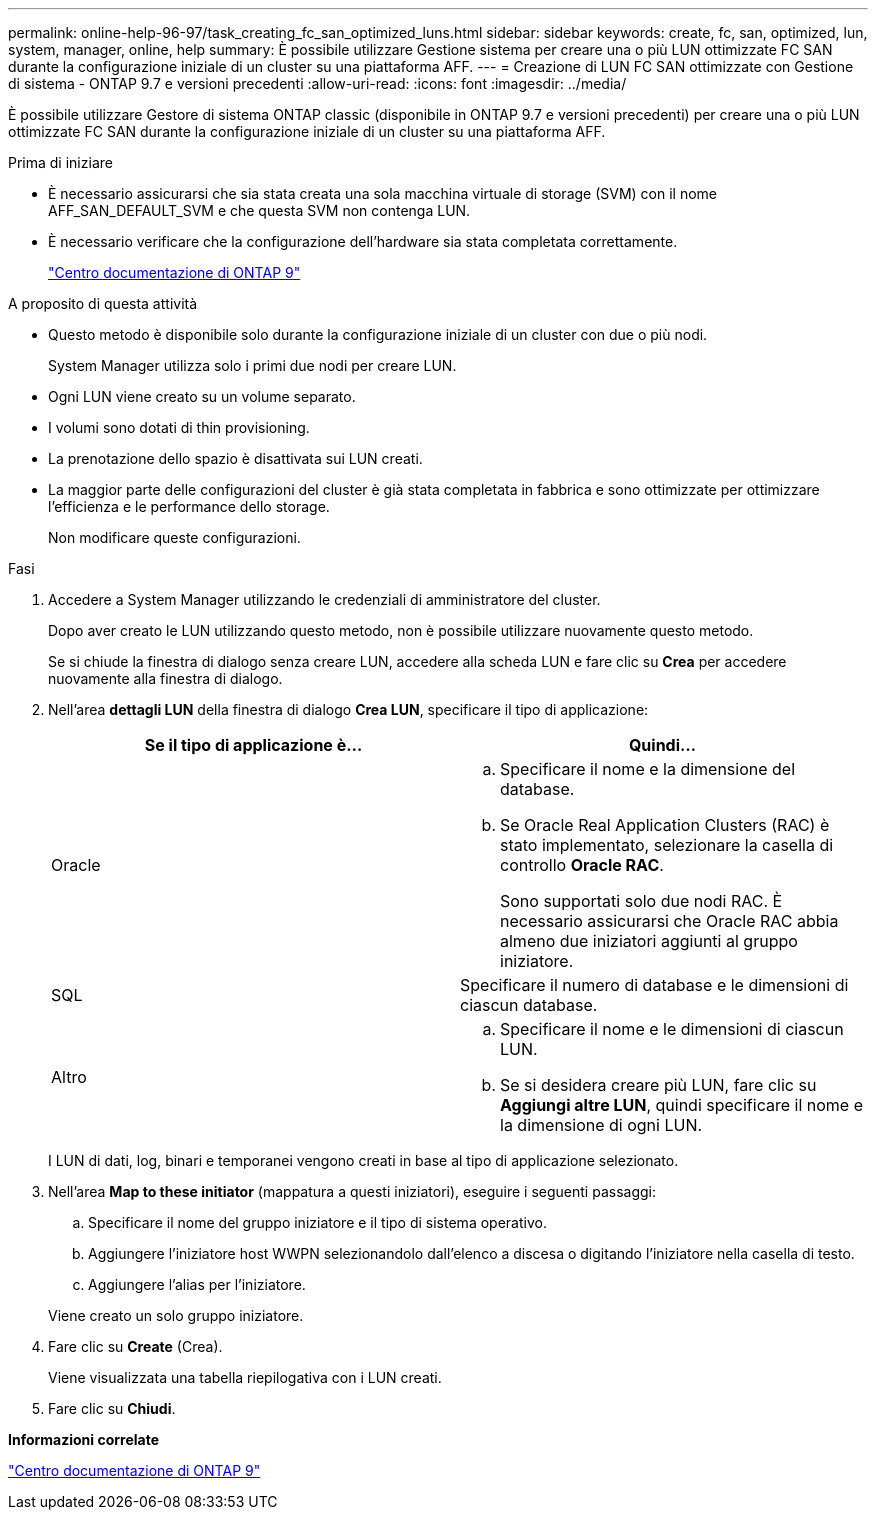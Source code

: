 ---
permalink: online-help-96-97/task_creating_fc_san_optimized_luns.html 
sidebar: sidebar 
keywords: create, fc, san, optimized, lun, system, manager, online, help 
summary: È possibile utilizzare Gestione sistema per creare una o più LUN ottimizzate FC SAN durante la configurazione iniziale di un cluster su una piattaforma AFF. 
---
= Creazione di LUN FC SAN ottimizzate con Gestione di sistema - ONTAP 9.7 e versioni precedenti
:allow-uri-read: 
:icons: font
:imagesdir: ../media/


[role="lead"]
È possibile utilizzare Gestore di sistema ONTAP classic (disponibile in ONTAP 9.7 e versioni precedenti) per creare una o più LUN ottimizzate FC SAN durante la configurazione iniziale di un cluster su una piattaforma AFF.

.Prima di iniziare
* È necessario assicurarsi che sia stata creata una sola macchina virtuale di storage (SVM) con il nome AFF_SAN_DEFAULT_SVM e che questa SVM non contenga LUN.
* È necessario verificare che la configurazione dell'hardware sia stata completata correttamente.
+
https://docs.netapp.com/ontap-9/index.jsp["Centro documentazione di ONTAP 9"]



.A proposito di questa attività
* Questo metodo è disponibile solo durante la configurazione iniziale di un cluster con due o più nodi.
+
System Manager utilizza solo i primi due nodi per creare LUN.

* Ogni LUN viene creato su un volume separato.
* I volumi sono dotati di thin provisioning.
* La prenotazione dello spazio è disattivata sui LUN creati.
* La maggior parte delle configurazioni del cluster è già stata completata in fabbrica e sono ottimizzate per ottimizzare l'efficienza e le performance dello storage.
+
Non modificare queste configurazioni.



.Fasi
. Accedere a System Manager utilizzando le credenziali di amministratore del cluster.
+
Dopo aver creato le LUN utilizzando questo metodo, non è possibile utilizzare nuovamente questo metodo.

+
Se si chiude la finestra di dialogo senza creare LUN, accedere alla scheda LUN e fare clic su *Crea* per accedere nuovamente alla finestra di dialogo.

. Nell'area *dettagli LUN* della finestra di dialogo *Crea LUN*, specificare il tipo di applicazione:
+
|===
| Se il tipo di applicazione è... | Quindi... 


 a| 
Oracle
 a| 
.. Specificare il nome e la dimensione del database.
.. Se Oracle Real Application Clusters (RAC) è stato implementato, selezionare la casella di controllo *Oracle RAC*.
+
Sono supportati solo due nodi RAC. È necessario assicurarsi che Oracle RAC abbia almeno due iniziatori aggiunti al gruppo iniziatore.





 a| 
SQL
 a| 
Specificare il numero di database e le dimensioni di ciascun database.



 a| 
Altro
 a| 
.. Specificare il nome e le dimensioni di ciascun LUN.
.. Se si desidera creare più LUN, fare clic su *Aggiungi altre LUN*, quindi specificare il nome e la dimensione di ogni LUN.


|===
+
I LUN di dati, log, binari e temporanei vengono creati in base al tipo di applicazione selezionato.

. Nell'area *Map to these initiator* (mappatura a questi iniziatori), eseguire i seguenti passaggi:
+
.. Specificare il nome del gruppo iniziatore e il tipo di sistema operativo.
.. Aggiungere l'iniziatore host WWPN selezionandolo dall'elenco a discesa o digitando l'iniziatore nella casella di testo.
.. Aggiungere l'alias per l'iniziatore.


+
Viene creato un solo gruppo iniziatore.

. Fare clic su *Create* (Crea).
+
Viene visualizzata una tabella riepilogativa con i LUN creati.

. Fare clic su *Chiudi*.


*Informazioni correlate*

https://docs.netapp.com/ontap-9/index.jsp["Centro documentazione di ONTAP 9"]
